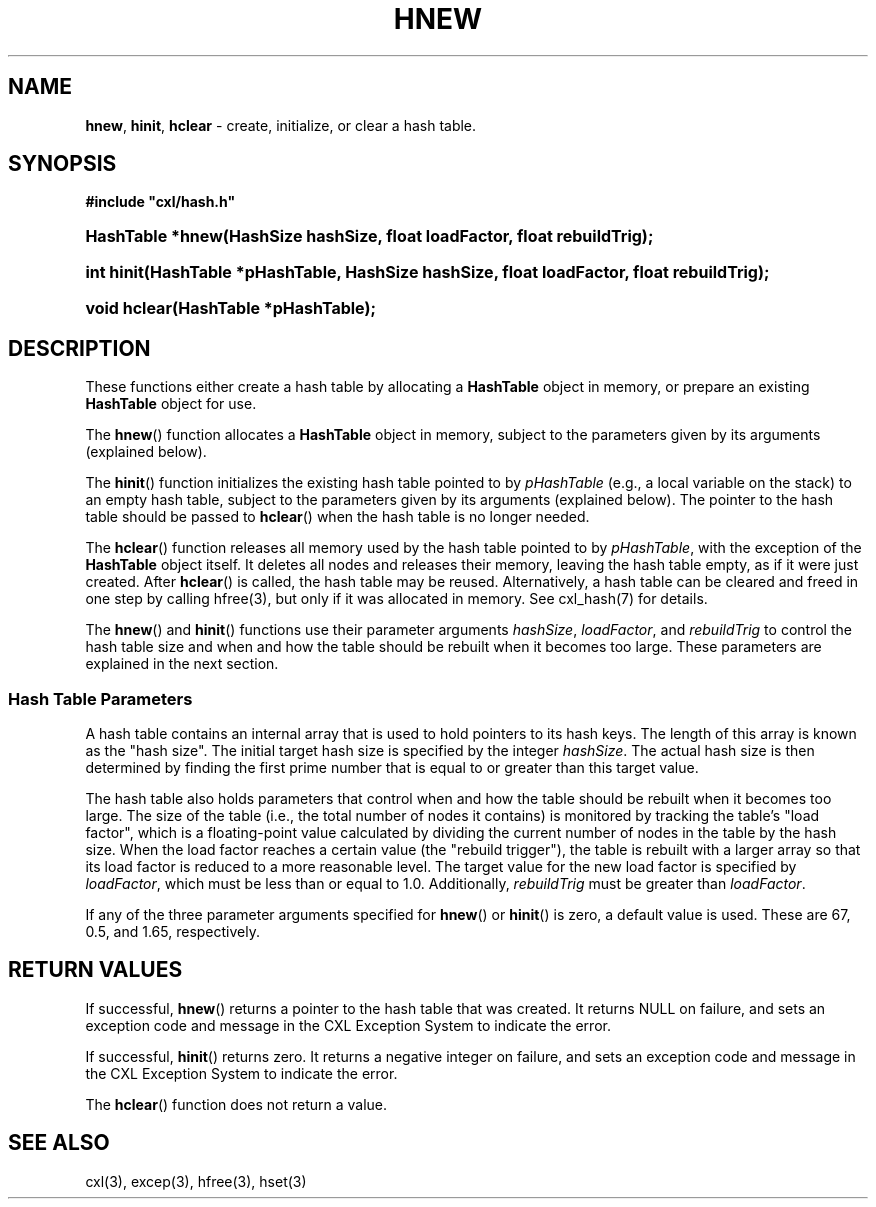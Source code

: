 .\" (c) Copyright 2022 Richard W. Marinelli
.\"
.\" This work is licensed under the GNU General Public License (GPLv3).  To view a copy of this license, see the
.\" "License.txt" file included with this distribution or visit http://www.gnu.org/licenses/gpl-3.0.en.html.
.\"
.ad l
.TH HNEW 3 2022-06-04 "Ver. 1.1.0" "CXL Library Documentation"
.nh \" Turn off hyphenation.
.SH NAME
\fBhnew\fR, \fBhinit\fR, \fBhclear\fR - create, initialize, or clear a hash table.
.SH SYNOPSIS
\fB#include "cxl/hash.h"\fR
.HP 2
\fBHashTable *hnew(HashSize hashSize, float loadFactor, float rebuildTrig);\fR
.HP 2
\fBint hinit(HashTable *pHashTable, HashSize hashSize, float loadFactor, float rebuildTrig);\fR
.HP 2
\fBvoid hclear(HashTable *pHashTable);\fR
.SH DESCRIPTION
These functions either create a hash table by allocating a \fBHashTable\fR object in memory, or prepare an
existing \fBHashTable\fR object for use.
.PP
The \fBhnew\fR() function allocates a \fBHashTable\fR object in memory, subject to the parameters given by its
arguments (explained below).
.PP
The \fBhinit\fR() function initializes the existing hash table pointed to by \fIpHashTable\fR (e.g., a local
variable on the stack) to an empty hash table, subject to the parameters given by its arguments (explained
below).  The pointer to the hash table should be passed to \fBhclear\fR() when the hash table is no longer needed.
.PP
The \fBhclear\fR() function releases all memory used by the hash table pointed to by \fIpHashTable\fR, with
the exception of the \fBHashTable\fR object itself.  It deletes all nodes and releases their memory, leaving
the hash table empty, as if it were just created.  After \fBhclear\fR() is called, the hash table may be
reused.  Alternatively, a hash table can be cleared and freed in one step by calling hfree(3), but only if it
was allocated in memory.  See cxl_hash(7) for details.
.PP
The \fBhnew\fR() and \fBhinit\fR() functions use their parameter arguments \fIhashSize\fR, \fIloadFactor\fR, and
\fIrebuildTrig\fR to control the hash table size and when and how the table should be rebuilt when it becomes
too large.  These parameters are explained in the next section.
.SS Hash Table Parameters
A hash table contains an internal array that is used to hold pointers to its hash keys.  The length of this
array is known as the "hash size".  The initial target hash size is specified by the integer
\fIhashSize\fR.  The actual hash size is then determined by finding the first prime number that is equal
to or greater than this target value.
.PP
The hash table also holds parameters that control when and how the table should be rebuilt when it becomes too
large.  The size of the table (i.e., the total number of nodes it contains) is monitored by tracking the table's "load
factor", which is a floating-point value calculated by dividing the current number of nodes in the table by
the hash size.  When the load factor reaches a certain value (the "rebuild trigger"), the table is rebuilt
with a larger array so that its load factor is reduced to a more reasonable level.  The target value for the
new load factor is specified by \fIloadFactor\fR, which must be less than or equal to 1.0.  Additionally,
\fIrebuildTrig\fR must be greater than \fIloadFactor\fR.
.PP
If any of the three parameter arguments specified for \fBhnew\fR() or \fBhinit\fR() is zero, a default value
is used.  These are 67, 0.5, and 1.65, respectively.
.SH RETURN VALUES
If successful, \fBhnew\fR() returns a pointer to the hash table that was created.  It returns NULL on
failure, and sets an exception code and message in the CXL Exception System to indicate the error.
.PP
If successful, \fBhinit\fR() returns zero.  It returns a negative integer on failure, and sets an exception
code and message in the CXL Exception System to indicate the error.
.PP
The \fBhclear\fR() function does not return a value.
.SH SEE ALSO
cxl(3), excep(3), hfree(3), hset(3)
